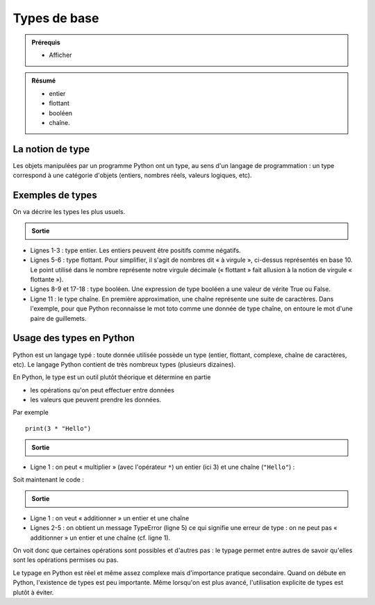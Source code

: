 Types de base
#############

..	admonition:: Prérequis

	*	Afficher

..	admonition:: Résumé

	*	entier
	*	flottant
	*	booléen
	*	chaîne.

La notion de type
=================

Les objets manipulées par un programme Python ont un type, au sens d'un
langage de programmation : un type correspond à une catégorie d'objets
(entiers, nombres réels, valeurs logiques, etc).

Exemples de types
=================

On va décrire les types les plus usuels.

..	code-block:: python
	:linenos:

	print(42)
	print(4 + 6)
	print(-5 * 2)

	print(421.5)
	print(2.7 + 10)                         

	print(421 > 42)
	print(421 < 42)

	print("toto")

..	admonition:: Sortie

	..	code-block:: txt
		:linenos:

		42
		10
		-10
		421.5                                   
		12.7
		True
		False
		toto

*	Lignes 1-3 : type entier. Les entiers peuvent être positifs comme négatifs.
*	Lignes 5-6 : type flottant. Pour simplifier, il s'agit de nombres dit « à virgule », ci-dessus représentés en base 10. Le point utilisé dans le nombre représente notre virgule décimale (« flottant » fait allusion à la notion de virgule « flottante »).
*	Lignes 8-9 et 17-18 : type booléen. Une expression de type booléen a une valeur de vérite True ou False.
*	Ligne 11 : le type chaîne. En première approximation, une chaîne représente une suite de caractères. Dans l'exemple, pour que Python reconnaisse le mot toto comme une donnée de type chaîne, on entoure le mot d'une paire de guillemets.

Usage des types en Python
=========================

Python est un langage typé : toute donnée utilisée possède un type (entier,
flottant, complexe, chaîne de caractères, etc). Le langage Python contient de
très nombreux types (plusieurs dizaines).

En Python, le type est un outil plutôt théorique et détermine en partie

*	les opérations qu'on peut effectuer entre données
*	les valeurs que peuvent prendre les données.

Par exemple

::

	print(3 * "Hello")                      

..	admonition:: Sortie

	..	code-block:: txt
		:linenos:

		HelloHelloHello

*	Ligne 1 : on peut « multiplier » (avec l'opérateur ``*``) un entier (ici 3) et une chaîne (``"Hello"``) :

Soit maintenant le code :

..	code-block:: python
	:linenos:

	print(3 + "Hello")

..	admonition:: Sortie

	..	code-block:: txt
		:linenos:

		Traceback (most recent call last):
		  File "somme_chaine.py", line 1, in <module>
		    print(3 + "Hello")
		TypeError: unsupported operand type(s) for +: 'int' and 'str'

*	Ligne 1 : on veut « additionner » un entier et une chaîne
*	Lignes 2-5 : on obtient un message TypeError (ligne 5) ce qui signifie une erreur de type : on ne peut pas « additionner » un entier et une chaîne (cf. ligne 1).

On voit donc que certaines opérations sont possibles et d'autres pas : le
typage permet entre autres de savoir qu'elles sont les opérations permises ou
pas.

Le typage en Python est réel et même assez complexe mais d'importance pratique
secondaire. Quand on débute en Python, l'existence de types est peu
importante. Même lorsqu'on est plus avancé, l'utilisation explicite de types
est plutôt à éviter.
